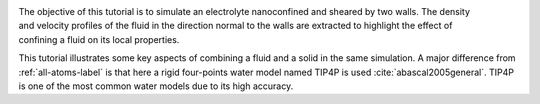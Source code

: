 .. figure:: figures/nanoconfined-electrolyte-dark.png
    :height: 250
    :alt: Electrolyte nano-confined in a slit pore
    :class: only-dark
    :align: right

.. figure:: figures/nanoconfined-electrolyte-light.png
    :height: 250
    :alt: Electrolyte nano-confined in a slit pore
    :class: only-light
    :align: right

The objective of this tutorial is to simulate an electrolyte nanoconfined
and sheared by two walls. The density and velocity profiles of the fluid in
the direction normal to the walls are extracted to highlight the effect of
confining a fluid on its local properties. 

This tutorial illustrates some key aspects of
combining a fluid and a solid in the same simulation.
A major difference from :ref:`all-atoms-label` is that
here a rigid four-points water model named TIP4P is used :cite:`abascal2005general`.
TIP4P is one of the most common water models due to its high accuracy.
